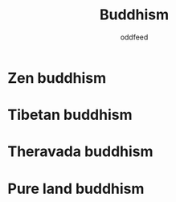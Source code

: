 :PROPERTIES:
:ID:       6ba396fa-3b5a-462f-acb4-def1b4fda4d7
:END:
#+title: Buddhism
#+AUTHOR: oddfeed
#+BIBLIOGRAPHY: ~/Documents/dotorg/citations.bib

* Zen buddhism
:PROPERTIES:
:ID:       de5c6ba8-d916-42eb-a94a-3d7a0e560f16
:END:
* Tibetan buddhism
:PROPERTIES:
:ID:       6540080e-5e0c-43a2-8657-cff9e848431b
:END:
* Theravada buddhism
:PROPERTIES:
:ID:       b0ab1ea9-d223-4282-ac93-2973ec9fcdd5
:END:
* Pure land buddhism
:PROPERTIES:
:ID:       6911007f-0e5b-4641-a5a2-6ac5788e4f20
:END:
